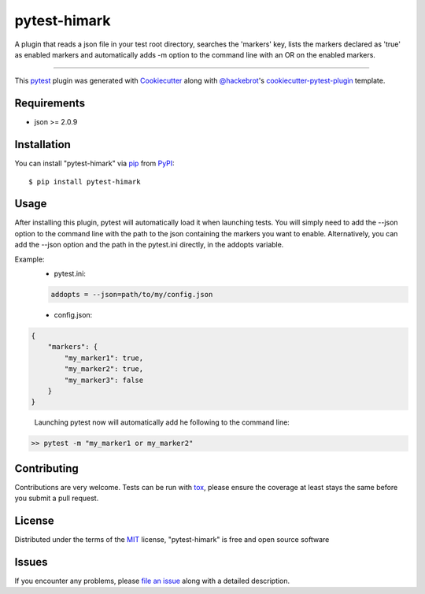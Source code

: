 =============
pytest-himark
=============

.. image:: https://img.shields.io/pypi/v/pytest-himark.svg
    :target: https://pypi.org/project/pytest-himark
    :alt: PyPI version

.. image:: https://img.shields.io/pypi/pyversions/pytest-himark.svg
    :target: https://pypi.org/project/pytest-himark
    :alt: Python versions

.. image:: https://github.com/supermete/pytest-himark/actions/workflows/main.yml/badge.svg
    :target: https://github.com/supermete/pytest-himark/actions/workflows/main.yml
    :alt: See Build Status on GitHub Actions

A plugin that reads a json file in your test root directory, searches the 'markers' key, lists the markers declared as 'true' as enabled markers and automatically adds -m option to the command line with an OR on the enabled markers.

----

This `pytest`_ plugin was generated with `Cookiecutter`_ along with `@hackebrot`_'s `cookiecutter-pytest-plugin`_ template.


Requirements
------------

* json >= 2.0.9


Installation
------------

You can install "pytest-himark" via `pip`_ from `PyPI`_::

    $ pip install pytest-himark


Usage
-----

After installing this plugin, pytest will automatically load it when launching tests.
You will simply need to add the --json option to the command line with the path to the
json containing the markers you want to enable. Alternatively, you can add the --json
option and the path in the pytest.ini directly, in the addopts variable.

Example:
    - pytest.ini:
    .. code-block:: INI

        addopts = --json=path/to/my/config.json

    - config.json:
.. code-block:: JSON

        {
            "markers": {
                "my_marker1": true,
                "my_marker2": true,
                "my_marker3": false
            }
        }

..

    Launching pytest now will automatically add he following to the command line:

.. code-block:: python

    >> pytest -m "my_marker1 or my_marker2"


Contributing
------------
Contributions are very welcome. Tests can be run with `tox`_, please ensure
the coverage at least stays the same before you submit a pull request.

License
-------

Distributed under the terms of the `MIT`_ license, "pytest-himark" is free and open source software


Issues
------

If you encounter any problems, please `file an issue`_ along with a detailed description.

.. _`Cookiecutter`: https://github.com/audreyr/cookiecutter
.. _`@hackebrot`: https://github.com/hackebrot
.. _`MIT`: https://opensource.org/licenses/MIT
.. _`BSD-3`: https://opensource.org/licenses/BSD-3-Clause
.. _`GNU GPL v3.0`: https://www.gnu.org/licenses/gpl-3.0.txt
.. _`Apache Software License 2.0`: https://www.apache.org/licenses/LICENSE-2.0
.. _`cookiecutter-pytest-plugin`: https://github.com/pytest-dev/cookiecutter-pytest-plugin
.. _`file an issue`: https://github.com/supermete/pytest-himark/issues
.. _`pytest`: https://github.com/pytest-dev/pytest
.. _`tox`: https://tox.readthedocs.io/en/latest/
.. _`pip`: https://pypi.org/project/pip/
.. _`PyPI`: https://pypi.org/project

